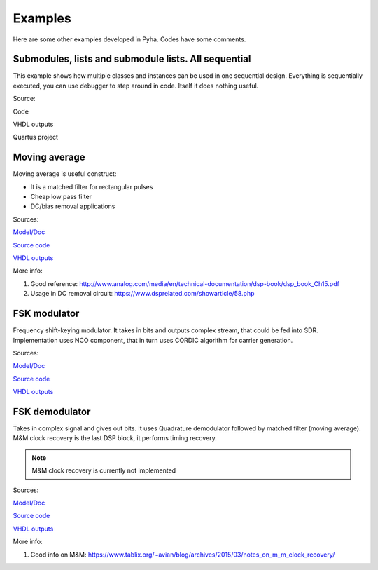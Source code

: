 Examples
========
Here are some other examples developed in Pyha. Codes have some comments.


Submodules, lists and submodule lists. All sequential
-----------------------------------------------------
This example shows how multiple classes and instances can be used in one sequential design.
Everything is sequentially executed, you can use debugger to step around in code.
Itself it does nothing useful.

Source:

Code

VHDL outputs

Quartus project


Moving average
--------------
Moving average is useful construct:

- It is a matched filter for rectangular pulses
- Cheap low pass filter
- DC/bias removal applications

Sources:

`Model/Doc <https://github.com/petspats/pyha/blob/feature/documentation/examples/moving_average/mavg.ipynb>`__

`Source code <https://github.com/petspats/pyha/blob/feature/documentation/examples/moving_average/moving_average.py>`__

`VHDL outputs <https://github.com/petspats/pyha/tree/feature/documentation/examples/moving_average/conversion/src>`__


More info:

#. Good reference: http://www.analog.com/media/en/technical-documentation/dsp-book/dsp_book_Ch15.pdf
#. Usage in DC removal circuit: https://www.dsprelated.com/showarticle/58.php

FSK modulator
-------------
Frequency shift-keying modulator. It takes in bits and outputs complex stream, that could be fed
into SDR. Implementation uses NCO component, that in turn uses CORDIC algorithm for carrier generation.

Sources:

`Model/Doc <https://github.com/petspats/pyha/blob/feature/documentation/examples/moving_average/mavg.ipynb>`__

`Source code <https://github.com/petspats/pyha/blob/feature/documentation/examples/moving_average/mavg.ipynb>`__

`VHDL outputs <https://github.com/petspats/pyha/tree/feature/documentation/examples/moving_average/conversion/src>`__

FSK demodulator
---------------
Takes in complex signal and gives out bits. It uses Quadrature demodulator followed by
matched filter (moving average). M&M clock recovery is the last DSP block, it performs timing recovery.

.. note:: M&M clock recovery is currently not implemented

Sources:

`Model/Doc <https://github.com/petspats/pyha/blob/feature/documentation/examples/moving_average/mavg.ipynb>`__

`Source code <https://github.com/petspats/pyha/blob/feature/documentation/examples/moving_average/mavg.ipynb>`__

`VHDL outputs <https://github.com/petspats/pyha/tree/feature/documentation/examples/moving_average/conversion/src>`__


More info:

#. Good info on M&M: https://www.tablix.org/~avian/blog/archives/2015/03/notes_on_m_m_clock_recovery/
